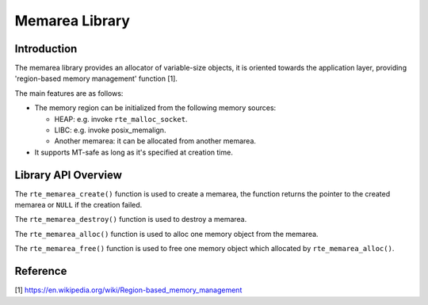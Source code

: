 ..  SPDX-License-Identifier: BSD-3-Clause
    Copyright(c) 2023 HiSilicon Limited

Memarea Library
===============

Introduction
------------

The memarea library provides an allocator of variable-size objects, it is
oriented towards the application layer, providing 'region-based memory
management' function [1].

The main features are as follows:

* The memory region can be initialized from the following memory sources:

  - HEAP: e.g. invoke ``rte_malloc_socket``.

  - LIBC: e.g. invoke posix_memalign.

  - Another memarea: it can be allocated from another memarea.

* It supports MT-safe as long as it's specified at creation time.

Library API Overview
--------------------

The ``rte_memarea_create()`` function is used to create a memarea, the function
returns the pointer to the created memarea or ``NULL`` if the creation failed.

The ``rte_memarea_destroy()`` function is used to destroy a memarea.

The ``rte_memarea_alloc()`` function is used to alloc one memory object from
the memarea.

The ``rte_memarea_free()`` function is used to free one memory object which
allocated by ``rte_memarea_alloc()``.

Reference
---------

[1] https://en.wikipedia.org/wiki/Region-based_memory_management
